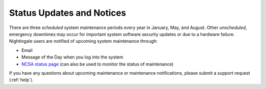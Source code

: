 .. _status:

Status Updates and Notices
=============================

There are three *scheduled* system maintenance periods every year in January, May, and August. Other *unscheduled*, emergency downtimes may occur for important system software security updates or due to a hardware failure. Nightingale users are notified of upcoming system maintenance through:

- Email
- Message of the Day when you log into the system
- `NCSA status page <https://status.ncsa.illinois.edu>`_ (can also be used to monitor the status of maintenance)

If you have any questions about upcoming maintenance or maintenance notifications, please submit a support request (:ref:`help`).
